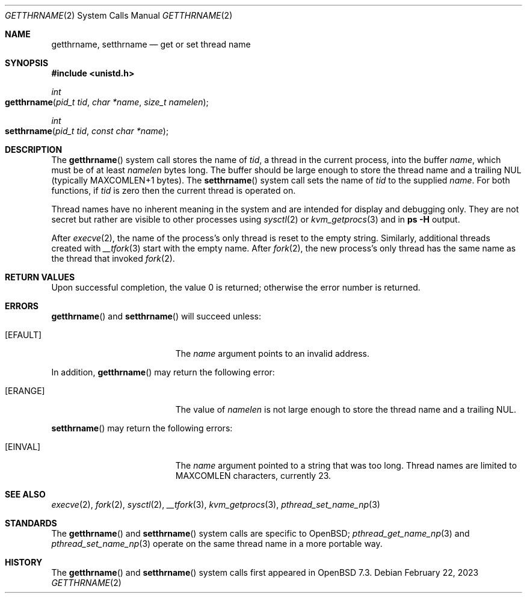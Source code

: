 .\"	$OpenBSD: getthrname.2,v 1.2 2023/02/22 06:31:51 guenther Exp $
.\"
.\" Copyright (c) 2023 Philip Guenther <guenther@openbsd.org>
.\"
.\" Permission to use, copy, modify, and distribute this software for any
.\" purpose with or without fee is hereby granted, provided that the above
.\" copyright notice and this permission notice appear in all copies.
.\"
.\" THE SOFTWARE IS PROVIDED "AS IS" AND THE AUTHOR DISCLAIMS ALL WARRANTIES
.\" WITH REGARD TO THIS SOFTWARE INCLUDING ALL IMPLIED WARRANTIES OF
.\" MERCHANTABILITY AND FITNESS. IN NO EVENT SHALL THE AUTHOR BE LIABLE FOR
.\" ANY SPECIAL, DIRECT, INDIRECT, OR CONSEQUENTIAL DAMAGES OR ANY DAMAGES
.\" WHATSOEVER RESULTING FROM LOSS OF USE, DATA OR PROFITS, WHETHER IN AN
.\" ACTION OF CONTRACT, NEGLIGENCE OR OTHER TORTIOUS ACTION, ARISING OUT OF
.\" OR IN CONNECTION WITH THE USE OR PERFORMANCE OF THIS SOFTWARE.
.\"
.Dd $Mdocdate: February 22 2023 $
.Dt GETTHRNAME 2
.Os
.Sh NAME
.Nm getthrname ,
.Nm setthrname
.Nd get or set thread name
.Sh SYNOPSIS
.In unistd.h
.Ft int
.Fo getthrname
.Fa "pid_t tid"
.Fa "char *name"
.Fa "size_t namelen"
.Fc
.Ft int
.Fo setthrname
.Fa "pid_t tid"
.Fa "const char *name"
.Fc
.Sh DESCRIPTION
The
.Fn getthrname
system call stores the name of
.Fa tid ,
a thread in the current process,
into the buffer
.Fa name ,
which must be of at least
.Fa namelen
bytes long.
The buffer should be large enough to store the thread name and a
trailing NUL
(typically
.Dv MAXCOMLEN+1
bytes).
The
.Fn setthrname
system call sets the name of
.Fa tid
to the supplied
.Fa name .
For both functions, if
.Fa tid
is zero then the current thread is operated on.
.Pp
Thread names have no inherent meaning in the system and are
intended for display and debugging only.
They are not secret but rather are visible to other processes using
.Xr sysctl 2
or
.Xr kvm_getprocs 3
and in
.Ic ps Fl H
output.
.Pp
After
.Xr execve 2 ,
the name of the process's only thread is reset to the empty string.
Similarly, additional threads created with
.Xr __tfork 3
start with the empty name.
After
.Xr fork 2 ,
the new process's only thread has the same name as the thread that
invoked
.Xr fork 2 .
.Sh RETURN VALUES
Upon successful completion, the value 0 is returned;
otherwise the error number is returned.
.Sh ERRORS
.Fn getthrname
and
.Fn setthrname
will succeed unless:
.Bl -tag -width Er
.It Bq Er EFAULT
The
.Fa name
argument points to an
invalid address.
.El
.Pp
In addition,
.Fn getthrname
may return the following error:
.Bl -tag -width Er
.It Bq Er ERANGE
The value of
.Fa namelen
is not large enough to store the thread name and a trailing NUL.
.El
.Pp
.Fn setthrname
may return the following errors:
.Bl -tag -width Er
.It Bq Er EINVAL
The
.Fa name
argument
pointed to a string that was too long.
Thread names are limited to
.Dv MAXCOMLEN
characters, currently 23.
.El
.Sh SEE ALSO
.Xr execve 2 ,
.Xr fork 2 ,
.Xr sysctl 2 ,
.Xr __tfork 3 ,
.Xr kvm_getprocs 3 ,
.Xr pthread_set_name_np 3
.Sh STANDARDS
The
.Fn getthrname
and
.Fn setthrname
system calls are specific to
.Ox ;
.Xr pthread_get_name_np 3
and
.Xr pthread_set_name_np 3
operate on the same thread name in a more portable way.
.Sh HISTORY
The
.Fn getthrname
and
.Fn setthrname
system calls first appeared in
.Ox 7.3 .
